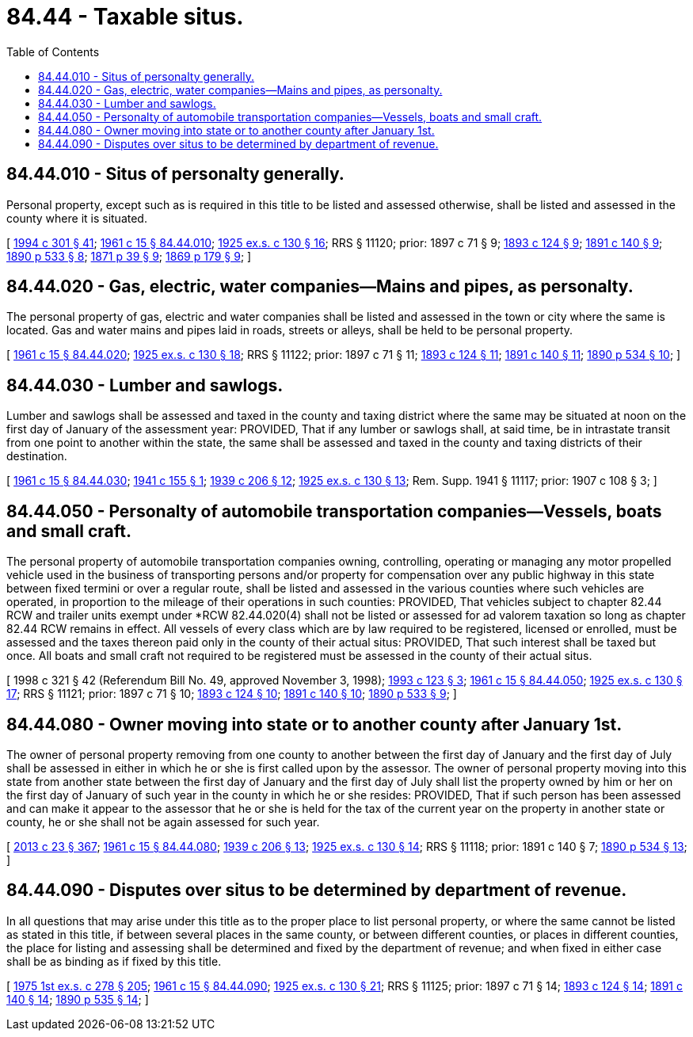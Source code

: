 = 84.44 - Taxable situs.
:toc:

== 84.44.010 - Situs of personalty generally.
Personal property, except such as is required in this title to be listed and assessed otherwise, shall be listed and assessed in the county where it is situated.

[ http://lawfilesext.leg.wa.gov/biennium/1993-94/Pdf/Bills/Session%20Laws/Senate/5372-S2.SL.pdf?cite=1994%20c%20301%20§%2041[1994 c 301 § 41]; http://leg.wa.gov/CodeReviser/documents/sessionlaw/1961c15.pdf?cite=1961%20c%2015%20§%2084.44.010[1961 c 15 § 84.44.010]; http://leg.wa.gov/CodeReviser/documents/sessionlaw/1925ex1c130.pdf?cite=1925%20ex.s.%20c%20130%20§%2016[1925 ex.s. c 130 § 16]; RRS § 11120; prior:  1897 c 71 § 9; http://leg.wa.gov/CodeReviser/documents/sessionlaw/1893c124.pdf?cite=1893%20c%20124%20§%209[1893 c 124 § 9]; http://leg.wa.gov/CodeReviser/documents/sessionlaw/1891c140.pdf?cite=1891%20c%20140%20§%209[1891 c 140 § 9]; http://leg.wa.gov/CodeReviser/documents/sessionlaw/1890c533.pdf?cite=1890%20p%20533%20§%208[1890 p 533 § 8]; http://leg.wa.gov/CodeReviser/Pages/session_laws.aspx?cite=1871%20p%2039%20§%209[1871 p 39 § 9]; http://leg.wa.gov/CodeReviser/Pages/session_laws.aspx?cite=1869%20p%20179%20§%209[1869 p 179 § 9]; ]

== 84.44.020 - Gas, electric, water companies—Mains and pipes, as personalty.
The personal property of gas, electric and water companies shall be listed and assessed in the town or city where the same is located. Gas and water mains and pipes laid in roads, streets or alleys, shall be held to be personal property.

[ http://leg.wa.gov/CodeReviser/documents/sessionlaw/1961c15.pdf?cite=1961%20c%2015%20§%2084.44.020[1961 c 15 § 84.44.020]; http://leg.wa.gov/CodeReviser/documents/sessionlaw/1925ex1c130.pdf?cite=1925%20ex.s.%20c%20130%20§%2018[1925 ex.s. c 130 § 18]; RRS § 11122; prior:  1897 c 71 § 11; http://leg.wa.gov/CodeReviser/documents/sessionlaw/1893c124.pdf?cite=1893%20c%20124%20§%2011[1893 c 124 § 11]; http://leg.wa.gov/CodeReviser/documents/sessionlaw/1891c140.pdf?cite=1891%20c%20140%20§%2011[1891 c 140 § 11]; http://leg.wa.gov/CodeReviser/documents/sessionlaw/1890c534.pdf?cite=1890%20p%20534%20§%2010[1890 p 534 § 10]; ]

== 84.44.030 - Lumber and sawlogs.
Lumber and sawlogs shall be assessed and taxed in the county and taxing district where the same may be situated at noon on the first day of January of the assessment year: PROVIDED, That if any lumber or sawlogs shall, at said time, be in intrastate transit from one point to another within the state, the same shall be assessed and taxed in the county and taxing districts of their destination.

[ http://leg.wa.gov/CodeReviser/documents/sessionlaw/1961c15.pdf?cite=1961%20c%2015%20§%2084.44.030[1961 c 15 § 84.44.030]; http://leg.wa.gov/CodeReviser/documents/sessionlaw/1941c155.pdf?cite=1941%20c%20155%20§%201[1941 c 155 § 1]; http://leg.wa.gov/CodeReviser/documents/sessionlaw/1939c206.pdf?cite=1939%20c%20206%20§%2012[1939 c 206 § 12]; http://leg.wa.gov/CodeReviser/documents/sessionlaw/1925ex1c130.pdf?cite=1925%20ex.s.%20c%20130%20§%2013[1925 ex.s. c 130 § 13]; Rem. Supp. 1941 § 11117; prior:  1907 c 108 § 3; ]

== 84.44.050 - Personalty of automobile transportation companies—Vessels, boats and small craft.
The personal property of automobile transportation companies owning, controlling, operating or managing any motor propelled vehicle used in the business of transporting persons and/or property for compensation over any public highway in this state between fixed termini or over a regular route, shall be listed and assessed in the various counties where such vehicles are operated, in proportion to the mileage of their operations in such counties: PROVIDED, That vehicles subject to chapter 82.44 RCW and trailer units exempt under *RCW 82.44.020(4) shall not be listed or assessed for ad valorem taxation so long as chapter 82.44 RCW remains in effect. All vessels of every class which are by law required to be registered, licensed or enrolled, must be assessed and the taxes thereon paid only in the county of their actual situs: PROVIDED, That such interest shall be taxed but once. All boats and small craft not required to be registered must be assessed in the county of their actual situs.

[ 1998 c 321 § 42 (Referendum Bill No. 49, approved November 3, 1998); http://lawfilesext.leg.wa.gov/biennium/1993-94/Pdf/Bills/Session%20Laws/Senate/5535-S.SL.pdf?cite=1993%20c%20123%20§%203[1993 c 123 § 3]; http://leg.wa.gov/CodeReviser/documents/sessionlaw/1961c15.pdf?cite=1961%20c%2015%20§%2084.44.050[1961 c 15 § 84.44.050]; http://leg.wa.gov/CodeReviser/documents/sessionlaw/1925ex1c130.pdf?cite=1925%20ex.s.%20c%20130%20§%2017[1925 ex.s. c 130 § 17]; RRS § 11121; prior:  1897 c 71 § 10; http://leg.wa.gov/CodeReviser/documents/sessionlaw/1893c124.pdf?cite=1893%20c%20124%20§%2010[1893 c 124 § 10]; http://leg.wa.gov/CodeReviser/documents/sessionlaw/1891c140.pdf?cite=1891%20c%20140%20§%2010[1891 c 140 § 10]; http://leg.wa.gov/CodeReviser/documents/sessionlaw/1890c533.pdf?cite=1890%20p%20533%20§%209[1890 p 533 § 9]; ]

== 84.44.080 - Owner moving into state or to another county after January 1st.
The owner of personal property removing from one county to another between the first day of January and the first day of July shall be assessed in either in which he or she is first called upon by the assessor. The owner of personal property moving into this state from another state between the first day of January and the first day of July shall list the property owned by him or her on the first day of January of such year in the county in which he or she resides: PROVIDED, That if such person has been assessed and can make it appear to the assessor that he or she is held for the tax of the current year on the property in another state or county, he or she shall not be again assessed for such year.

[ http://lawfilesext.leg.wa.gov/biennium/2013-14/Pdf/Bills/Session%20Laws/Senate/5077-S.SL.pdf?cite=2013%20c%2023%20§%20367[2013 c 23 § 367]; http://leg.wa.gov/CodeReviser/documents/sessionlaw/1961c15.pdf?cite=1961%20c%2015%20§%2084.44.080[1961 c 15 § 84.44.080]; http://leg.wa.gov/CodeReviser/documents/sessionlaw/1939c206.pdf?cite=1939%20c%20206%20§%2013[1939 c 206 § 13]; http://leg.wa.gov/CodeReviser/documents/sessionlaw/1925ex1c130.pdf?cite=1925%20ex.s.%20c%20130%20§%2014[1925 ex.s. c 130 § 14]; RRS § 11118; prior:  1891 c 140 § 7; http://leg.wa.gov/CodeReviser/documents/sessionlaw/1890c534.pdf?cite=1890%20p%20534%20§%2013[1890 p 534 § 13]; ]

== 84.44.090 - Disputes over situs to be determined by department of revenue.
In all questions that may arise under this title as to the proper place to list personal property, or where the same cannot be listed as stated in this title, if between several places in the same county, or between different counties, or places in different counties, the place for listing and assessing shall be determined and fixed by the department of revenue; and when fixed in either case shall be as binding as if fixed by this title.

[ http://leg.wa.gov/CodeReviser/documents/sessionlaw/1975ex1c278.pdf?cite=1975%201st%20ex.s.%20c%20278%20§%20205[1975 1st ex.s. c 278 § 205]; http://leg.wa.gov/CodeReviser/documents/sessionlaw/1961c15.pdf?cite=1961%20c%2015%20§%2084.44.090[1961 c 15 § 84.44.090]; http://leg.wa.gov/CodeReviser/documents/sessionlaw/1925ex1c130.pdf?cite=1925%20ex.s.%20c%20130%20§%2021[1925 ex.s. c 130 § 21]; RRS § 11125; prior:  1897 c 71 § 14; http://leg.wa.gov/CodeReviser/documents/sessionlaw/1893c124.pdf?cite=1893%20c%20124%20§%2014[1893 c 124 § 14]; http://leg.wa.gov/CodeReviser/documents/sessionlaw/1891c140.pdf?cite=1891%20c%20140%20§%2014[1891 c 140 § 14]; http://leg.wa.gov/CodeReviser/documents/sessionlaw/1890c535.pdf?cite=1890%20p%20535%20§%2014[1890 p 535 § 14]; ]

